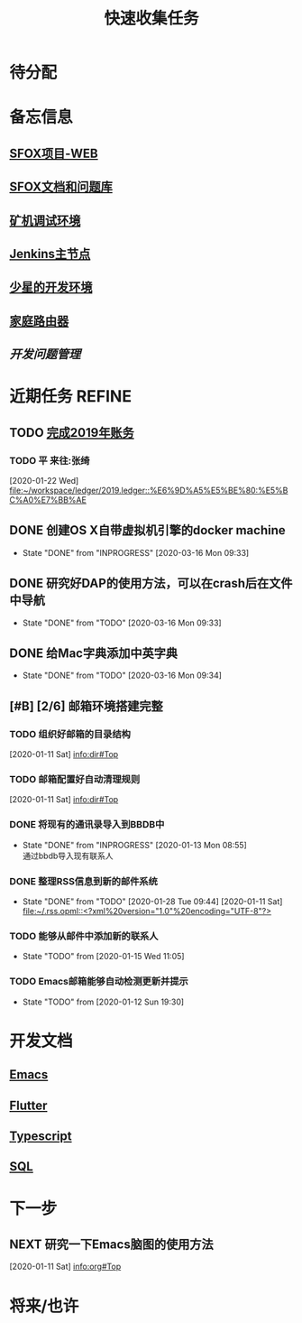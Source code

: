 #+TITLE: 快速收集任务
:PROPERTIES:
#+SEQ_TODO: TODO(t!) NEXT(n) WAITTING(w) SOMEDAY(s) INPROGRESS(p) | DONE(d@/!) ABORT(a@/!)
#+TAGS:
#+TAGS: PROJECT(p) REQUIREMENT(r) BUG(b) VERSION(v)
#+STARTUP: content
#+STARTUP: hidestars
#+STARTUP: indent
#+CATEGORY: 个人任务
#+ARCHIVE: archive/个人任务归档.org_archive::
:END:

* 待分配
* 备忘信息
** [[http://61.147.183.83:30080/][SFOX项目-WEB]]
** [[http://gitlab.adups.com/VProject/Common-Documents][SFOX文档和问题库]]
** [[/ssh:guanggao@129.226.118.159#5022:/home/guanggao/workspace/Shadowfox-libev][矿机调试环境]]
** [[/ssh:gs_sysop@61.147.183.83#5022:/data/docker_jenkins/jenkins_home/workspace/upload_miner_package][Jenkins主节点]]
** [[/ssh:star@172.16.30.17:/home/star/workspace][少星的开发环境]]
** [[/ssh:admin@192.168.1.20:/][家庭路由器]]
** [[~/workspace/problem-mgr/server][开发问题管理]]

* 近期任务                                                           :REFINE:
:PROPERTIES:
:ID:       839BDE95-BF7D-4F17-97DF-FCFBA810EB75
:END:
** TODO [[../ledger/2019.ledger][完成2019年账务]]
*** TODO 平 来往:张绮
:PROPERTIES:
:ID:       213C122E-4B3E-4CE5-9DA3-69A6EDCCC27F
:END:
  [2020-01-22 Wed]
  [[file:~/workspace/ledger/2019.ledger::%E6%9D%A5%E5%BE%80:%E5%BC%A0%E7%BB%AE]]
** DONE 创建OS X自带虚拟机引擎的docker machine
SCHEDULED: <2020-03-13 Fri>
- State "DONE"       from "INPROGRESS" [2020-03-16 Mon 09:33]
** DONE 研究好DAP的使用方法，可以在crash后在文件中导航
- State "DONE"       from "TODO"       [2020-03-16 Mon 09:33]
** DONE 给Mac字典添加中英字典
:PROPERTIES:
:ID:       50C2CE00-BB0B-45EE-8127-0EC4953AB543
:END:
- State "DONE"       from "TODO"       [2020-03-16 Mon 09:34]
** [#B] [2/6] 邮箱环境搭建完整
*** TODO 组织好邮箱的目录结构
:PROPERTIES:
:ID:       22AE6E7E-B721-4DCA-B851-BBD9489D5FEA
:END:
   [2020-01-11 Sat]
   [[info:dir#Top][info:dir#Top]]
*** TODO 邮箱配置好自动清理规则
:PROPERTIES:
:ID:       EB28C8BF-6D2C-432F-B96B-E91AADD916E1
:END:
   [2020-01-11 Sat]
   [[info:dir#Top][info:dir#Top]]
*** DONE 将现有的通讯录导入到BBDB中
- State "DONE"       from "INPROGRESS"      [2020-01-13 Mon 08:55] \\
  通过bbdb导入现有联系人
*** DONE 整理RSS信息到新的邮件系统
:PROPERTIES:
:ID:       7F33A2CF-8D02-437B-830C-2E18657273FA
:END:
- State "DONE"       from "TODO"       [2020-01-28 Tue 09:44]
   [2020-01-11 Sat]
   [[file:~/.rss.opml::<?xml%20version="1.0"%20encoding="UTF-8"?>]]
*** TODO 能够从邮件中添加新的联系人
:PROPERTIES:
:ID:       FA9730BE-38D0-498B-8094-D44653FB5FE5
:END:
- State "TODO"       from              [2020-01-15 Wed 11:05]
*** TODO Emacs邮箱能够自动检测更新并提示
:PROPERTIES:
:ID:       7238FA79-AA84-40B0-8E27-B84B9B9DE4FC
:END:
- State "TODO"       from              [2020-01-12 Sun 19:30]
* 开发文档
** [[./dev/emacs/emacs.org][Emacs]]
** [[./dev/flutter/Flutter.org][Flutter]]
** [[./dev/typescript/Typescript.org][Typescript]]
** [[./dev/sql/sql.org][SQL]]
* 下一步
** NEXT 研究一下Emacs脑图的使用方法
:PROPERTIES:
:ID:       4A252CB1-28C7-4A9D-B0AE-1DCA99313419
:END:
   [2020-01-11 Sat]
   [[info:org#Top][info:org#Top]]
* 将来/也许

